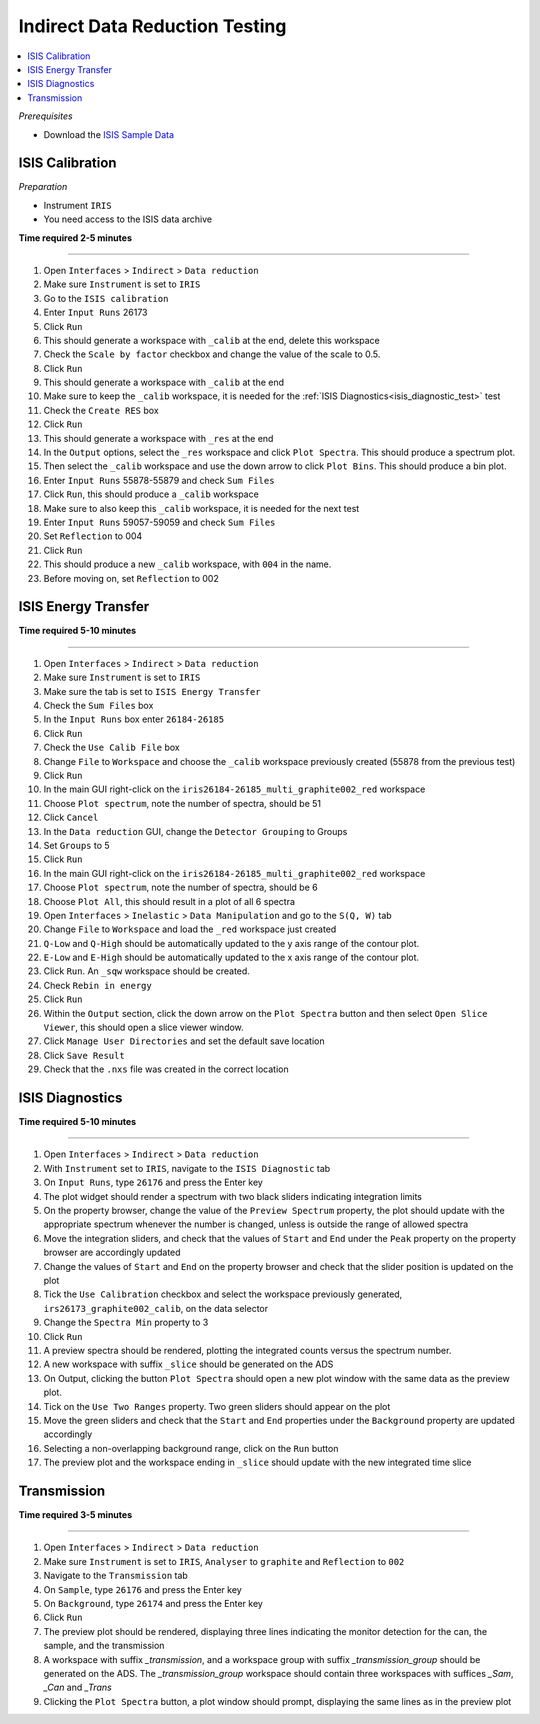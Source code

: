 .. _indirect_data_reduction_testing:

Indirect Data Reduction Testing
===============================

.. contents::
   :local:

*Prerequisites*

- Download the `ISIS Sample Data <http://download.mantidproject.org>`_

ISIS Calibration
----------------

*Preparation*

-  Instrument ``IRIS``
-  You need access to the ISIS data archive

**Time required 2-5 minutes**

--------------

#. Open ``Interfaces`` > ``Indirect`` > ``Data reduction``
#. Make sure ``Instrument`` is set to ``IRIS``
#. Go to the ``ISIS calibration``
#. Enter ``Input Runs`` 26173
#. Click ``Run``
#. This should generate a workspace with ``_calib`` at the end, delete this workspace
#. Check the ``Scale by factor`` checkbox and change the value of the scale to 0.5.
#. Click ``Run``
#. This should generate a workspace with ``_calib`` at the end
#. Make sure to keep the ``_calib`` workspace, it is needed for the :ref:`ISIS Diagnostics<isis_diagnostic_test>` test
#. Check the ``Create RES`` box
#. Click ``Run``
#. This should generate a workspace with ``_res`` at the end
#. In the ``Output`` options, select the ``_res`` workspace and click ``Plot Spectra``. This should produce a spectrum plot.
#. Then select the ``_calib`` workspace and use the down arrow to click ``Plot Bins``. This should produce a bin plot.
#. Enter ``Input Runs`` 55878-55879 and check ``Sum Files``
#. Click ``Run``, this should produce a ``_calib`` workspace
#. Make sure to also keep this ``_calib`` workspace, it is needed for the next test
#. Enter ``Input Runs`` 59057-59059 and check ``Sum Files``
#. Set ``Reflection`` to 004
#. Click ``Run``
#. This should produce a new ``_calib`` workspace, with ``004`` in the name.
#. Before moving on, set ``Reflection`` to 002

ISIS Energy Transfer
--------------------
**Time required 5-10 minutes**

--------------

#. Open ``Interfaces`` > ``Indirect`` > ``Data reduction``
#. Make sure ``Instrument`` is set to ``IRIS``
#. Make sure the tab is set to ``ISIS Energy Transfer``
#. Check the ``Sum Files`` box
#. In the ``Input Runs`` box enter ``26184-26185``
#. Click ``Run``
#. Check the ``Use Calib File`` box
#. Change ``File`` to ``Workspace`` and choose the ``_calib`` workspace previously created (55878 from the previous test)
#. Click ``Run``
#. In the main GUI right-click on the ``iris26184-26185_multi_graphite002_red`` workspace
#. Choose ``Plot spectrum``, note the number of spectra, should be 51
#. Click ``Cancel``
#. In the ``Data reduction`` GUI, change the ``Detector Grouping`` to Groups
#. Set ``Groups`` to 5
#. Click ``Run``
#. In the main GUI right-click on the ``iris26184-26185_multi_graphite002_red`` workspace
#. Choose ``Plot spectrum``, note the number of spectra, should be 6
#. Choose ``Plot All``, this should result in a plot of all 6 spectra
#. Open ``Interfaces`` > ``Inelastic`` > ``Data Manipulation`` and go to the ``S(Q, W)`` tab
#. Change ``File`` to ``Workspace`` and load the ``_red`` workspace just created
#. ``Q-Low`` and ``Q-High`` should be automatically updated to the y axis range of the contour plot.
#. ``E-Low`` and ``E-High`` should be automatically updated to the x axis range of the contour plot.
#. Click ``Run``. An ``_sqw`` workspace should be created.
#. Check ``Rebin in energy``
#. Click ``Run``
#. Within the ``Output`` section, click the down arrow on the ``Plot Spectra`` button and then select ``Open Slice Viewer``, this should open a slice viewer window.
#. Click ``Manage User Directories`` and set the default save location
#. Click ``Save Result``
#. Check that the ``.nxs`` file was created in the correct location

.. _isis_diagnostic_test:

ISIS Diagnostics
----------------
**Time required 5-10 minutes**

--------------

#. Open ``Interfaces`` > ``Indirect`` > ``Data reduction``
#. With ``Instrument`` set to ``IRIS``, navigate to the ``ISIS Diagnostic`` tab
#. On ``Input Runs``, type ``26176`` and press the Enter key
#. The plot widget should render a spectrum with two black sliders indicating integration limits
#. On the property browser, change the value of the  ``Preview Spectrum`` property, the plot should update with the appropriate spectrum
   whenever the number is changed, unless is outside the range of allowed spectra
#. Move the integration sliders, and check that the values of ``Start`` and ``End`` under the ``Peak`` property on the property browser are accordingly updated
#. Change the values of ``Start`` and ``End`` on the property browser and check that the slider position is updated on the plot
#. Tick the ``Use Calibration`` checkbox and select the workspace previously generated, ``irs26173_graphite002_calib``, on the data selector
#. Change the ``Spectra Min`` property to 3
#. Click ``Run``
#. A preview spectra should be rendered, plotting the integrated counts versus the spectrum number.
#. A new workspace with suffix ``_slice`` should be generated on the ADS
#. On Output, clicking the button ``Plot Spectra`` should open a new plot window with the same data as the preview plot.
#. Tick on the ``Use Two Ranges`` property. Two green sliders should appear on the plot
#. Move the green sliders and check that the ``Start`` and ``End`` properties under the
   ``Background`` property are updated accordingly
#. Selecting a non-overlapping background range, click on the ``Run`` button
#. The preview plot and the workspace ending in ``_slice`` should update with the new integrated time slice

Transmission
-------------

**Time required 3-5 minutes**

--------------

#. Open ``Interfaces`` > ``Indirect`` > ``Data reduction``
#. Make sure ``Instrument`` is set to ``IRIS``, ``Analyser`` to ``graphite`` and ``Reflection`` to ``002``
#. Navigate to the ``Transmission`` tab
#. On ``Sample``, type ``26176`` and press the Enter key
#. On ``Background``, type ``26174`` and press the Enter key
#. Click ``Run``
#. The preview plot should be rendered, displaying three lines indicating the monitor detection for the can, the sample, and the transmission
#. A workspace with suffix `_transmission`, and a workspace group with suffix `_transmission_group` should be generated on the ADS. The `_transmission_group` workspace
   should contain three workspaces with suffices `_Sam`, `_Can` and `_Trans`
#. Clicking the ``Plot Spectra`` button, a plot window should prompt, displaying the same lines as in the preview plot



